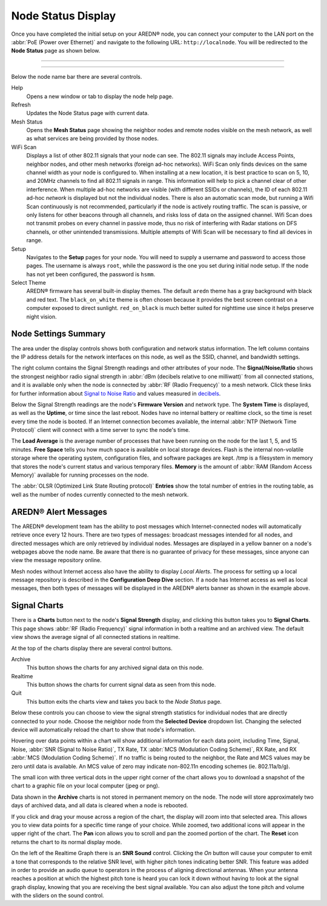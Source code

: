 ===================
Node Status Display
===================

Once you have completed the initial setup on your AREDN |trade| node, you can connect your computer to the LAN port on the :abbr:`PoE (Power over Ethernet)` and navigate to the following URL: ``http://localnode``. You will be redirected to the **Node Status** page as shown below.

----------

.. image:: _images/03-node-status.png
   :alt: Node Status
   :align: center

----------

Below the node name bar there are several controls.

Help
   Opens a new window or tab to display the node help page.

Refresh
   Updates the Node Status page with current data.

Mesh Status
   Opens the **Mesh Status** page showing the neighbor nodes and remote nodes visible on the mesh network, as well as what services are being provided by those nodes.

WiFi Scan
   Displays a list of other 802.11 signals that your node can see. The 802.11 signals may include Access Points, neighbor nodes, and other mesh networks (foreign ad-hoc networks).  WiFi Scan only finds devices on the same channel width as your node is configured to.  When installing at a new location, it is best practice to scan on 5, 10, and 20MHz channels to find all 802.11 signals in range.  This information will help to pick a channel clear of other interference.  When multiple ad-hoc networks are visible (with different SSIDs or channels), the ID of each 802.11 ad-hoc *network* is displayed but not the individual nodes. There is also an automatic scan mode, but running a Wifi Scan continuously is not recommended, particularly if the node is actively routing traffic.  The scan is passive, or only listens for other beacons through all channels, and risks loss of data on the assigned channel.  Wifi Scan does not transmit probes on every channel in passive mode, thus no risk of interfering with Radar stations on DFS channels, or other unintended transmissions.  Multiple attempts of Wifi Scan will be necessary to find all devices in range.

Setup
   Navigates to the **Setup** pages for your node. You will need to supply a username and password to access those pages. The username is always ``root``, while the password is the one you set during initial node setup. If the node has not yet been configured, the password is ``hsmm``.

Select Theme
   AREDN |trade| firmware has several built-in display themes. The default ``aredn`` theme has a gray background with black and red text. The ``black_on_white`` theme is often chosen because it provides the best screen contrast on a computer exposed to direct sunlight. ``red_on_black`` is much better suited for nighttime use since it helps preserve night vision.

Node Settings Summary
---------------------

The area under the display controls shows both configuration and network status information. The left column contains the IP address details for the network interfaces on this node, as well as the SSID, channel, and bandwidth settings.

The right column contains the Signal Strength readings and other attributes of your node. The **Signal/Noise/Ratio** shows the strongest neighbor radio signal strength in :abbr:`dBm (decibels relative to one milliwatt)` from all connected stations, and it is available only when the node is connected by :abbr:`RF (Radio Frequency)` to a mesh network. Click these links for further information about `Signal to Noise Ratio <https://en.wikipedia.org/wiki/Signal-to-noise_ratio>`_ and values measured in `decibels <https://en.wikipedia.org/wiki/Decibel>`_.

Below the Signal Strength readings are the node's **Firmware Version** and network type. The **System Time** is displayed, as well as the **Uptime**, or time since the last reboot. Nodes have no internal battery or realtime clock, so the time is reset every time the node is booted. If an Internet connection becomes available, the internal :abbr:`NTP (Network Time Protocol)` client will connect with a time server to sync the node's time.

The **Load Average** is the average number of processes that have been running on the node for the last 1, 5, and 15 minutes. **Free Space** tells you how much space is available on local storage devices. Flash is the internal non-volatile storage where the operating system, configuration files, and software packages are kept. /tmp is a filesystem in memory that stores the node's current status and various temporary files. **Memory** is the amount of :abbr:`RAM (Random Access Memory)` available for running processes on the node.

The :abbr:`OLSR (Optimized Link State Routing protocol)` **Entries** show the total number of entries in the routing table, as well as the number of nodes currently connected to the mesh network.

AREDN |trade| Alert Messages
----------------------------

The AREDN |trade| development team has the ability to post messages which Internet-connected nodes will automatically retrieve once every 12 hours. There are two types of messages: broadcast messages intended for all nodes, and directed messages which are only retrieved by individual nodes. Messages are displayed in a yellow banner on a node's webpages above the node name. Be aware that there is no guarantee of privacy for these messages, since anyone can view the message repository online.

.. image:: _images/aam-display.png
   :alt: AAM Display
   :align: center

Mesh nodes without Internet access also have the ability to display *Local Alerts*. The process for setting up a local message repository is described in the **Configuration Deep Dive** section. If a node has Internet access as well as local messages, then both types of messages will be displayed in the AREDN |trade| alerts banner as shown in the example above.

Signal Charts
-------------

There is a **Charts** button next to the node's **Signal Strength** display, and clicking this button takes you to **Signal Charts**. This page shows :abbr:`RF (Radio Frequency)` signal information in both a realtime and an archived view. The default view shows the average signal of all connected stations in realtime.

.. image:: _images/04-node-charts.png
   :alt: Node Charts
   :align: center

At the top of the charts display there are several control buttons.

Archive
  This button shows the charts for any archived signal data on this node.

Realtime
  This button shows the charts for current signal data as seen from this node.

Quit
  This button exits the charts view and takes you back to the *Node Status* page.

Below these controls you can choose to view the signal strength statistics for individual nodes that are directly connected to your node. Choose the neighbor node from the **Selected Device** dropdown list. Changing the selected device will automatically reload the chart to show that node's information.

Hovering over data points within a chart will show additional information for each data point, including Time, Signal, Noise, :abbr:`SNR (Signal to Noise Ratio)`, TX Rate, TX :abbr:`MCS (Modulation Coding Scheme)`, RX Rate, and RX :abbr:`MCS (Modulation Coding Scheme)`. If no traffic is being routed to the neighbor, the Rate and MCS values may be zero until data is available. An MCS value of zero may indicate non-802.11n encoding schemes (ie. 802.11a/b/g).

The small icon with three vertical dots in the upper right corner of the chart allows you to download a snapshot of the chart to a graphic file on your local computer (jpeg or png).

Data shown in the **Archive** charts is not stored in permanent memory on the node. The node will store approximately two days of archived data, and all data is cleared when a node is rebooted.

If you click and drag your mouse across a region of the chart, the display will zoom into that selected area. This allows you to view data points for a specific time range of your choice. While zoomed, two additional icons will appear in the upper right of the chart. The **Pan** icon allows you to scroll and pan the zoomed portion of the chart. The **Reset** icon returns the chart to its normal display mode.

.. image:: _images/snr-sound.png
   :alt: SNR Sound Control
   :align: left

On the left of the Realtime Graph there is an **SNR Sound** control. Clicking the *On* button will cause your computer to emit a tone that corresponds to the relative SNR level, with higher pitch tones indicating better SNR. This feature was added in order to provide an audio queue to operators in the process of aligning directional antennas. When your antenna reaches a position at which the highest pitch tone is heard you can lock it down without having to look at the signal graph display, knowing that you are receiving the best signal available. You can also adjust the tone pitch and volume with the sliders on the sound control.

.. |trade|  unicode:: U+00AE .. Registered Trademark SIGN
   :ltrim:
